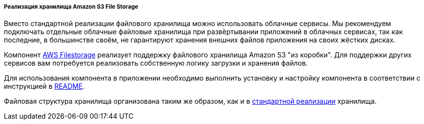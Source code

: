 :sourcesdir: ../../../../../source

[[aws_file_storage_impl]]
===== Реализация хранилища Amazon S3 File Storage

Вместо стандартной реализации файлового хранилища можно использовать облачные сервисы. Мы рекомендуем подключать отдельные облачные файловые хранилища при развёртывании приложений в облачных сервисах, так как последние, в большинстве своём, не гарантируют хранения внешних файлов приложения на своих жёстких дисках.

Компонент https://github.com/cuba-platform/cuba-aws[AWS Filestorage] реализует поддержку файлового хранилища Amazon S3 "из коробки". Для поддержки других сервисов вам потребуется реализовать собственную логику загрузки и хранения файлов.

Для использования компонента в приложении необходимо выполнить установку и настройку компонента в соответствии с инструкцией в https://github.com/cuba-platform/cuba-aws/blob/master/README.md[README].

Файловая структура хранилища организована таким же образом, как и в <<file_storage_impl,стандартной реализации>> хранилища.

